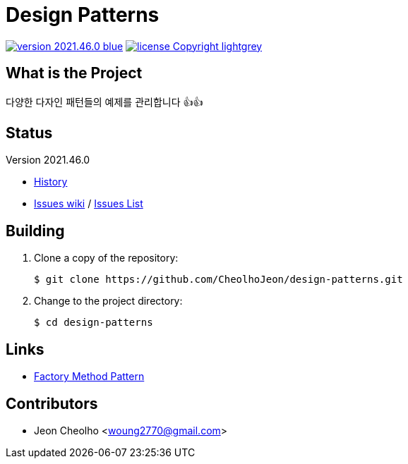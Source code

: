 :revision: 2021.46.0
:icons: font
:main-title: Design Patterns
:description: 다양한 다자인 패턴들의 예제를 관리합니다 👍👍
:git_service: https://github.com/CheolhoJeon/
:project_name: design-patterns
:project_license: Copyright
:experimental:
:hardbreaks:


= {main-title}

image:https://img.shields.io/badge/version-{revision}-blue.svg[link="./CHANGELOG",title="version"]  image:https://img.shields.io/badge/license-{project_license}-lightgrey.svg[link="./LICENSE",title="license"]


== What is the Project

{description}


== Status

Version {revision}

* link:./CHANGELOG[History]
* link:{git_service}{project_name}/wiki[Issues wiki] / link:{git_service}{project_name}/issues[Issues List]


== Building

. Clone a copy of the repository:
+
[subs="attributes"]
----
$ git clone {git_service}{project_name}.git
----
+

. Change to the project directory:
+
[subs="attributes"]
----
$ cd {project_name}
----
+


== Links

* link:https://github.com/CheolhoJeon/design-patterns/tree/main/app/src/main/kotlin/FactoryMethod[Factory Method Pattern]


== Contributors

* Jeon Cheolho <woung2770@gmail.com>

